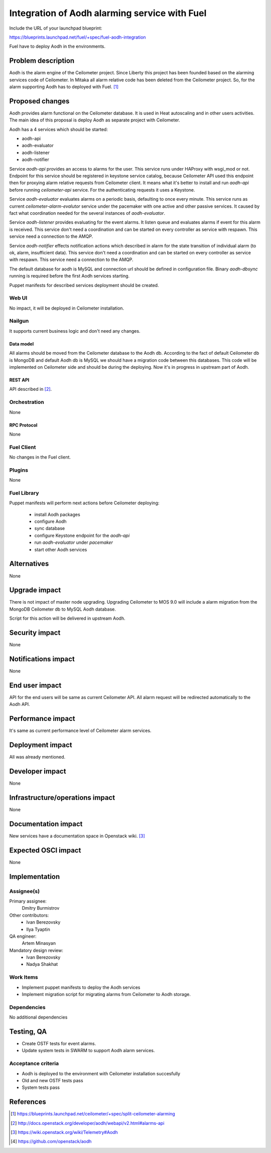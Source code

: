 ..
 This work is licensed under a Creative Commons Attribution 3.0 Unported
 License.

 http://creativecommons.org/licenses/by/3.0/legalcode

==============================================
Integration of Aodh alarming service with Fuel
==============================================

Include the URL of your launchpad blueprint:

https://blueprints.launchpad.net/fuel/+spec/fuel-aodh-integration

Fuel have to deploy Aodh in the environments.


-------------------
Problem description
-------------------

Aodh is the alarm engine of the Ceilometer project. Since Liberty
this project has been founded based on the alarming services
code of Ceilometer. In Mitaka all alarm relative code has been deleted
from the Ceilometer project. So, for the alarm supporting Aodh has to deployed
with Fuel. [1]_

----------------
Proposed changes
----------------

Aodh provides alarm functional on the Ceilometer database. It is used in Heat
autoscaling and in other users activities. The main idea of this proposal
is deploy Aodh as separate project with Ceilometer.

Aodh has a 4 services which should be started:

* aodh-api
* aodh-evaluator
* aodh-listener
* aodh-notifier

Service `aodh-api` provides an access to alarms for the user.
This service runs under HAProxy with wsgi_mod or not. Endpoint for this service
should be registered in keystone service catalog, because Ceilometer API used
this endpoint then for proxying alarm relative requests from
Ceilometer client. It means what it's better to install and run `aodh-api`
before running `ceilometer-api` service.
For the authenticating requests it uses a Keystone.

Service `aodh-evaluator` evaluates alarms on a periodic basis,
defaulting to once every minute. This service runs as current
`ceilometer-alarm-evalutor` service under the pacemaker with one active and
other passive services. It caused by fact what coordination needed for the
several instances of `aodh-evaluator`.

Service `aodh-listener` provides evaluating for the event alarms.
It listen queue and evaluates alarms if event for this alarm is received.
This service don't need a coordination and can be started on every controller
as service with respawn.
This service need a connection to the AMQP.

Service `aodh-notifier` effects notification actions which described in
alarm for the state transition of individual alarm
(to ok, alarm, insufficient data).
This service don't need a coordination and
can be started on every controller as service with respawn.
This service need a connection to the AMQP.

The default database for aodh is MySQL and connection url should be defined
in configuration file. Binary `aodh-dbsync` running is required
before the first Aodh services starting.

Puppet manifests for described services deployment should be created.


Web UI
======

No impact, it will be deployed in Ceilometer installation.

Nailgun
=======

It supports current business logic and don't need any changes.

Data model
----------

All alarms should be moved from the Ceilometer database to the Aodh db.
According to the fact of default Ceilometer db is MongoDB and default
Aodh db is MySQL we should have a migration code between this databases.
This code will be implemented on Ceilometer side and should be during
the deploying. Now it's in progress in upstream part of Aodh.


REST API
--------

API described in [2]_.

Orchestration
=============

None

RPC Protocol
------------

None

Fuel Client
===========

No changes in the Fuel client.

Plugins
=======

None

Fuel Library
============

Puppet manifests will perform next actions before Ceilometer deploying:

 * install Aodh packages
 * configure Aodh
 * sync database
 * configure Keystone endpoint for the `aodh-api`
 * run `aodh-evaluator` under `pacemaker`
 * start other Aodh services

------------
Alternatives
------------

None

--------------
Upgrade impact
--------------

There is not impact of master node upgrading.
Upgrading Ceilometer to MOS 9.0 will include a alarm migration
from the MongoDB Ceilometer db to MySQL Aodh database.

Script for this action will be delivered in upstream Aodh.

---------------
Security impact
---------------

None

--------------------
Notifications impact
--------------------

None

---------------
End user impact
---------------

API for the end users will be same as current Ceilometer API.
All alarm request will be redirected automatically to the Aodh API.


------------------
Performance impact
------------------

It's same as current performance level of Ceilometer alarm services.

-----------------
Deployment impact
-----------------

All was already mentioned.

----------------
Developer impact
----------------

None

--------------------------------
Infrastructure/operations impact
--------------------------------

None

--------------------
Documentation impact
--------------------

New services have a documentation space in Openstack wiki. [3]_

--------------------
Expected OSCI impact
--------------------

None

--------------
Implementation
--------------

Assignee(s)
===========

Primary assignee:
  Dmitry Burmistrov

Other contributors:
  * Ivan Berezovsky
  * Ilya Tyaptin

QA engineer:
  Artem Minasyan

Mandatory design review:
  * Ivan Berezovsky
  * Nadya Shakhat



Work Items
==========

* Implement puppet manifests to deploy the Aodh services
* Implement migration script for migrating alarms from Ceilometer to Aodh storage.


Dependencies
============

No additional dependencies

-----------
Testing, QA
-----------

* Create OSTF tests for event alarms.
* Update system tests in SWARM to support Aodh alarm services.

Acceptance criteria
===================

* Aodh is deployed to the environment with Ceilometer installation succesfully
* Old and new OSTF tests pass
* System tests pass

----------
References
----------

.. [1] https://blueprints.launchpad.net/ceilometer/+spec/split-ceilometer-alarming
.. [2] http://docs.openstack.org/developer/aodh/webapi/v2.html#alarms-api
.. [3] https://wiki.openstack.org/wiki/Telemetry#Aodh
.. [4] https://github.com/openstack/aodh